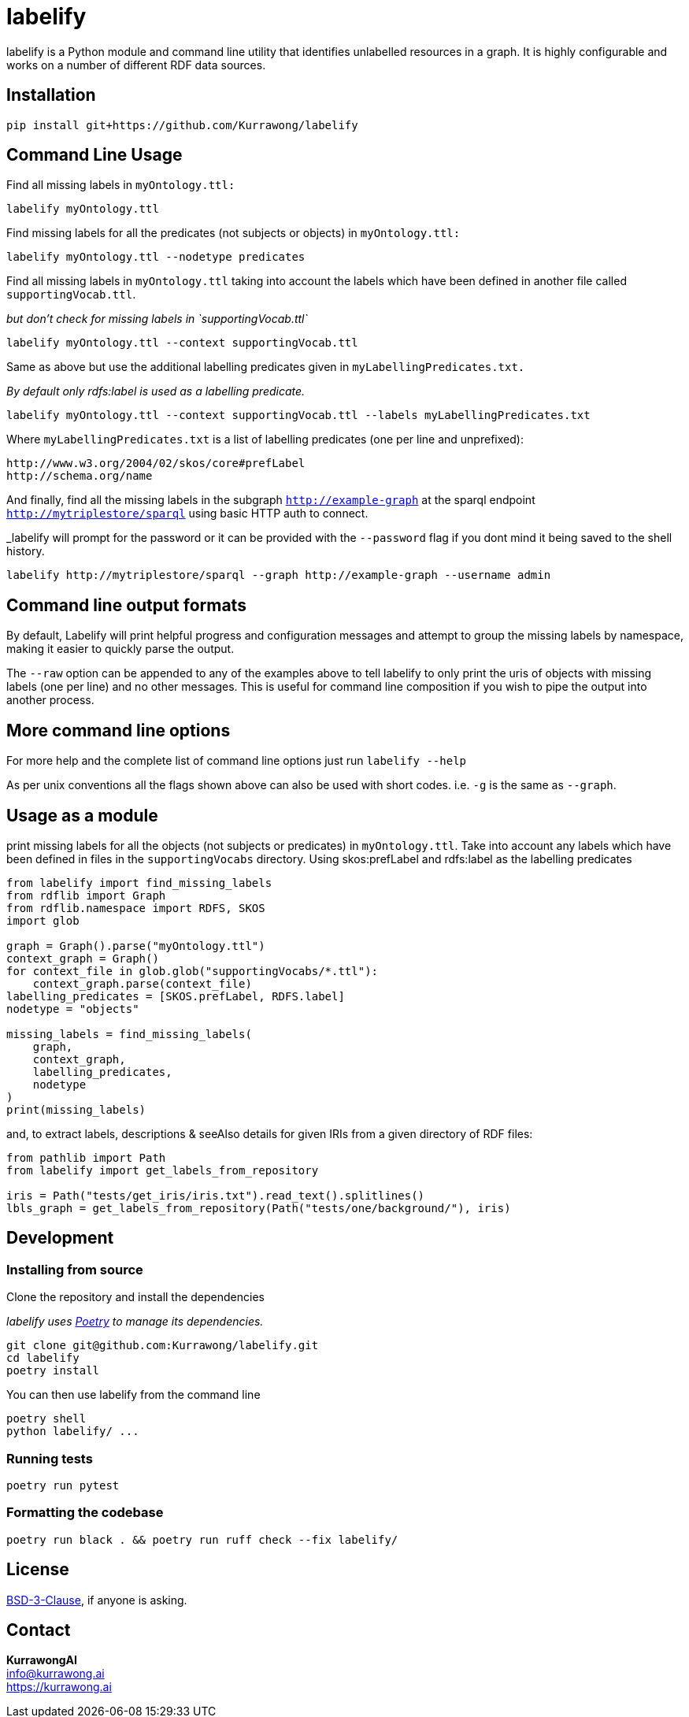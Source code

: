 = labelify

labelify is a Python module and command line utility that identifies unlabelled resources in a graph.
It is highly configurable and works on a number of different RDF data sources.

== Installation

[source,shell]
----
pip install git+https://github.com/Kurrawong/labelify
----

== Command Line Usage

Find all missing labels in `myOntology.ttl:`

[source,shell]
----
labelify myOntology.ttl
----

Find missing labels for all the predicates (not subjects or objects) in `myOntology.ttl:`

[source,shell]
----
labelify myOntology.ttl --nodetype predicates
----

Find all missing labels in `myOntology.ttl` taking into account the labels which have been defined in
another file called `supportingVocab.ttl`.

_but don't check for missing labels in `supportingVocab.ttl`_

[source,shell]
----
labelify myOntology.ttl --context supportingVocab.ttl
----

Same as above but use the additional labelling predicates given in `myLabellingPredicates.txt.`

_By default only rdfs:label is used as a labelling predicate._

[source,shell]
----
labelify myOntology.ttl --context supportingVocab.ttl --labels myLabellingPredicates.txt
----

Where `myLabellingPredicates.txt` is a list of labelling predicates (one per line and unprefixed):

[source,txt]
----
http://www.w3.org/2004/02/skos/core#prefLabel
http://schema.org/name
----

And finally, find all the missing labels in the subgraph `http://example-graph`
at the sparql endpoint `http://mytriplestore/sparql` using basic HTTP auth to connect.

_labelify will prompt for the password or it can be provided with the `--password` flag if you dont
mind it being saved to the shell history.

[source,shell]
----
labelify http://mytriplestore/sparql --graph http://example-graph --username admin
----

== Command line output formats

By default, Labelify will print helpful progress and configuration messages and attempt to group the
missing labels by namespace, making it easier to quickly parse the output.

The `--raw` option can be appended to any of the examples above to tell labelify to only print the
uris of objects with missing labels (one per line) and no other messages. This is useful for command
line composition if you wish to pipe the output into another process.

== More command line options

For more help and the complete list of command line options just run `labelify --help`

As per unix conventions all the flags shown above can also be used with short codes.
i.e. `-g` is the same as `--graph`.

== Usage as a module

print missing labels for all the objects (not subjects or predicates) in `myOntology.ttl`.
Take into account any labels which have been defined in files in the `supportingVocabs` directory.
Using skos:prefLabel and rdfs:label as the labelling predicates

[source,python]
----
from labelify import find_missing_labels
from rdflib import Graph
from rdflib.namespace import RDFS, SKOS
import glob

graph = Graph().parse("myOntology.ttl")
context_graph = Graph()
for context_file in glob.glob("supportingVocabs/*.ttl"):
    context_graph.parse(context_file)
labelling_predicates = [SKOS.prefLabel, RDFS.label]
nodetype = "objects"

missing_labels = find_missing_labels(
    graph,
    context_graph,
    labelling_predicates,
    nodetype
)
print(missing_labels)
----

and, to extract labels, descriptions & seeAlso details for given IRIs from a given directory of RDF files:

[source,python]
----
from pathlib import Path
from labelify import get_labels_from_repository

iris = Path("tests/get_iris/iris.txt").read_text().splitlines()
lbls_graph = get_labels_from_repository(Path("tests/one/background/"), iris)
----

== Development

=== Installing from source

Clone the repository and install the dependencies

_labelify uses https://python-poetry.org/[Poetry] to manage its dependencies._

[source,shell]
----
git clone git@github.com:Kurrawong/labelify.git
cd labelify
poetry install
----

You can then use labelify from the command line

[source,shell]
----
poetry shell
python labelify/ ...
----

=== Running tests

[source,shell]
----
poetry run pytest
----

=== Formatting the codebase

[source,shell]
----
poetry run black . && poetry run ruff check --fix labelify/
----

== License

https://opensource.org/license/bsd-3-clause/[BSD-3-Clause], if anyone is asking.


== Contact

*KurrawongAI* +
info@kurrawong.ai +
https://kurrawong.ai
